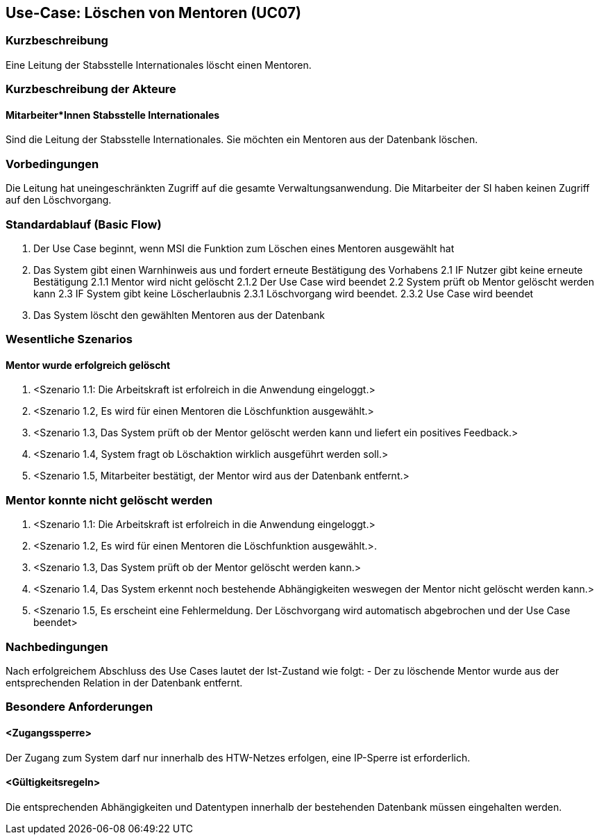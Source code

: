 == Use-Case: Löschen von Mentoren (UC07)

=== Kurzbeschreibung
Eine Leitung der Stabsstelle Internationales löscht einen Mentoren.

=== Kurzbeschreibung der Akteure
==== Mitarbeiter*Innen Stabsstelle Internationales
Sind die Leitung der Stabsstelle Internationales. Sie möchten ein Mentoren aus der Datenbank löschen.

=== Vorbedingungen
Die Leitung hat uneingeschränkten Zugriff auf die gesamte Verwaltungsanwendung. Die Mitarbeiter der SI haben keinen Zugriff auf den Löschvorgang.

=== Standardablauf (Basic Flow)
//Der Standardablauf definiert die Schritte für den Erfolgsfall ("Happy Path")

1. Der Use Case beginnt, wenn MSI die Funktion zum Löschen eines Mentoren ausgewählt hat  
2. Das System gibt einen Warnhinweis aus und fordert erneute Bestätigung des Vorhabens
2.1 IF Nutzer gibt keine erneute Bestätigung
2.1.1 Mentor wird nicht gelöscht
2.1.2 Der Use Case wird beendet
2.2 System prüft ob Mentor gelöscht werden kann
2.3 IF System gibt keine Löscherlaubnis
2.3.1 Löschvorgang wird beendet.
2.3.2 Use Case wird beendet 
3. Das System löscht den gewählten Mentoren aus der Datenbank

=== Wesentliche Szenarios
//Szenarios sind konkrete Instanzen eines Use Case, d.h. mit einem konkreten Akteur und einem konkreten Durchlauf der o.g. Flows. Szenarios können als Vorstufe für die Entwicklung von Flows und/oder zu deren Validierung verwendet werden.


==== Mentor wurde erfolgreich gelöscht
. <Szenario 1.1: Die Arbeitskraft ist erfolreich in die Anwendung eingeloggt.>
. <Szenario 1.2, Es wird für einen Mentoren die Löschfunktion ausgewählt.>
. <Szenario 1.3, Das System prüft ob der Mentor gelöscht werden kann und liefert ein positives Feedback.>
. <Szenario 1.4, System fragt ob Löschaktion wirklich ausgeführt werden soll.>
. <Szenario 1.5, Mitarbeiter bestätigt, der Mentor wird aus der Datenbank entfernt.>

=== Mentor konnte nicht gelöscht werden
. <Szenario 1.1: Die Arbeitskraft ist erfolreich in die Anwendung eingeloggt.>
. <Szenario 1.2, Es wird für einen Mentoren die Löschfunktion ausgewählt.>. 
. <Szenario 1.3, Das System prüft ob der Mentor gelöscht werden kann.>
. <Szenario 1.4, Das System erkennt noch bestehende Abhängigkeiten weswegen der Mentor nicht gelöscht werden kann.>
. <Szenario 1.5, Es erscheint eine Fehlermeldung. Der Löschvorgang wird automatisch abgebrochen und der Use Case beendet>

=== Nachbedingungen
Nach erfolgreichem Abschluss des Use Cases lautet der Ist-Zustand wie folgt:
- Der zu löschende Mentor wurde aus der entsprechenden Relation in der Datenbank entfernt.


=== Besondere Anforderungen
//Besondere Anforderungen können sich auf nicht-funktionale Anforderungen wie z.B. einzuhaltende Standards, Qualitätsanforderungen oder Anforderungen an die Benutzeroberfläche beziehen.

==== <Zugangssperre>
Der Zugang zum System darf nur innerhalb des HTW-Netzes erfolgen, eine IP-Sperre ist erforderlich.

==== <Gültigkeitsregeln>
Die entsprechenden Abhängigkeiten und Datentypen innerhalb der bestehenden Datenbank müssen eingehalten werden.
